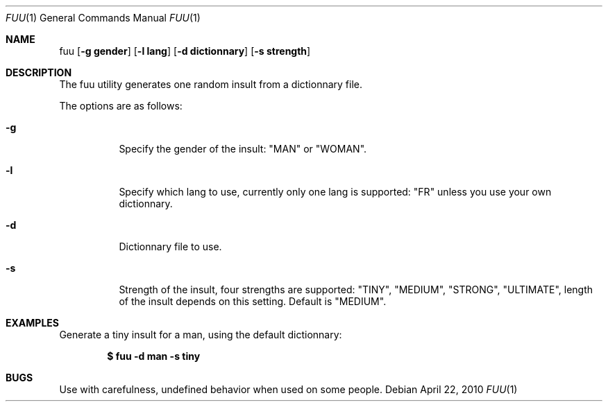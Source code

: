 .\" Copyright (c) 2010 Sebastien Rannou <rannou.sebastien@gmail.com>
.\"
.\" Permission to use, copy, modify, and distribute this software for any
.\" purpose with or without fee is hereby granted, provided that the above
.\" copyright notice and this permission notice appear in all copies.
.\"
.\" THE SOFTWARE IS PROVIDED "AS IS" AND THE AUTHOR DISCLAIMS ALL WARRANTIES
.\" WITH REGARD TO THIS SOFTWARE INCLUDING ALL IMPLIED WARRANTIES OF
.\" MERCHANTABILITY AND FITNESS. IN NO EVENT SHALL THE AUTHOR BE LIABLE FOR
.\" ANY SPECIAL, DIRECT, INDIRECT, OR CONSEQUENTIAL DAMAGES OR ANY DAMAGES
.\" WHATSOEVER RESULTING FROM LOSS OF USE, DATA OR PROFITS, WHETHER IN AN
.\" ACTION OF CONTRACT, NEGLIGENCE OR OTHER TORTIOUS ACTION, ARISING OUT OF
.\" OR IN CONNECTION WITH THE USE OR PERFORMANCE OF THIS SOFTWARE.
.\"
.Dd $Mdocdate: April 22 2010 $
.Dt FUU 1
.Os
.Sh NAME
.Nm fuu
.Op Fl g\ gender
.Op Fl l\ lang
.Op Fl d\ dictionnary
.Op Fl s\ strength
.Sh DESCRIPTION
The fuu utility generates one random insult from a dictionnary file.
.Pp
The options are as follows:
.Bl -tag -width Ds
.It Fl g
Specify the gender of the insult: "MAN" or "WOMAN".
.It Fl l
Specify which lang to use, currently only one lang is supported: "FR" 
unless you use your own dictionnary.
.It Fl d
Dictionnary file to use.
.It Fl s
Strength of the insult, four strengths are supported: "TINY", "MEDIUM", 
"STRONG", "ULTIMATE", length of the insult depends on this setting. 
Default is "MEDIUM".
.Sh EXAMPLES
Generate a tiny insult for a man, using the default dictionnary:
.Pp
.Dl $ fuu -d man -s tiny
.Sh BUGS
Use with carefulness, undefined behavior when used on some people.
